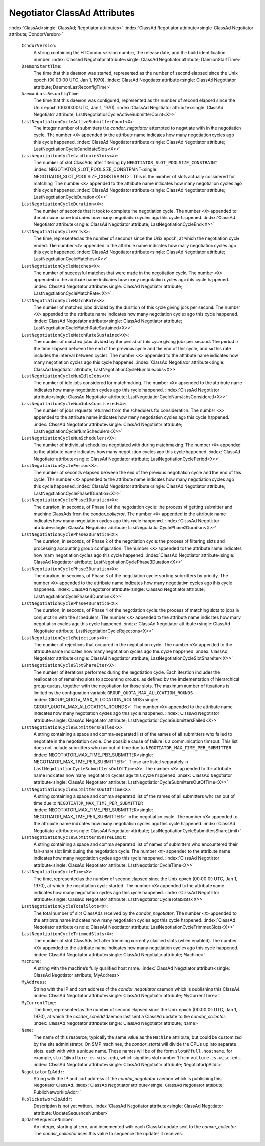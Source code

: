       

Negotiator ClassAd Attributes
=============================

:index:`ClassAd<single: ClassAd; Negotiator attributes>`
:index:`ClassAd Negotiator attribute<single: ClassAd Negotiator attribute; CondorVersion>`

 ``CondorVersion``:
    A string containing the HTCondor version number, the release date,
    and the build identification number.
    :index:`ClassAd Negotiator attribute<single: ClassAd Negotiator attribute; DaemonStartTime>`
 ``DaemonStartTime``:
    The time that this daemon was started, represented as the number of
    second elapsed since the Unix epoch (00:00:00 UTC, Jan 1, 1970).
    :index:`ClassAd Negotiator attribute<single: ClassAd Negotiator attribute; DaemonLastReconfigTime>`
 ``DaemonLastReconfigTime``:
    The time that this daemon was configured, represented as the number
    of second elapsed since the Unix epoch (00:00:00 UTC, Jan 1, 1970).
    :index:`ClassAd Negotiator attribute<single: ClassAd Negotiator attribute; LastNegotiationCycleActiveSubmitterCount<X>>`
 ``LastNegotiationCycleActiveSubmitterCount<X>``:
    The integer number of submitters the *condor\_negotiator* attempted
    to negotiate with in the negotiation cycle. The number ``<X>``
    appended to the attribute name indicates how many negotiation cycles
    ago this cycle happened.
    :index:`ClassAd Negotiator attribute<single: ClassAd Negotiator attribute; LastNegotiationCycleCandidateSlots<X>>`
 ``LastNegotiationCycleCandidateSlots<X>``:
    The number of slot ClassAds after filtering by
    ``NEGOTIATOR_SLOT_POOLSIZE_CONSTRAINT``
    :index:`NEGOTIATOR_SLOT_POOLSIZE_CONSTRAINT<single: NEGOTIATOR_SLOT_POOLSIZE_CONSTRAINT>`. This is the
    number of slots actually considered for matching. The number ``<X>``
    appended to the attribute name indicates how many negotiation cycles
    ago this cycle happened.
    :index:`ClassAd Negotiator attribute<single: ClassAd Negotiator attribute; LastNegotiationCycleDuration<X>>`
 ``LastNegotiationCycleDuration<X>``:
    The number of seconds that it took to complete the negotiation
    cycle. The number ``<X>`` appended to the attribute name indicates
    how many negotiation cycles ago this cycle happened.
    :index:`ClassAd Negotiator attribute<single: ClassAd Negotiator attribute; LastNegotiationCycleEnd<X>>`
 ``LastNegotiationCycleEnd<X>``:
    The time, represented as the number of seconds since the Unix epoch,
    at which the negotiation cycle ended. The number ``<X>`` appended to
    the attribute name indicates how many negotiation cycles ago this
    cycle happened.
    :index:`ClassAd Negotiator attribute<single: ClassAd Negotiator attribute; LastNegotiationCycleMatches<X>>`
 ``LastNegotiationCycleMatches<X>``:
    The number of successful matches that were made in the negotiation
    cycle. The number ``<X>`` appended to the attribute name indicates
    how many negotiation cycles ago this cycle happened.
    :index:`ClassAd Negotiator attribute<single: ClassAd Negotiator attribute; LastNegotiationCycleMatchRate<X>>`
 ``LastNegotiationCycleMatchRate<X>``:
    The number of matched jobs divided by the duration of this cycle
    giving jobs per second. The number ``<X>`` appended to the attribute
    name indicates how many negotiation cycles ago this cycle happened.
    :index:`ClassAd Negotiator attribute<single: ClassAd Negotiator attribute; LastNegotiationCycleMatchRateSustained<X>>`
 ``LastNegotiationCycleMatchRateSustained<X>``:
    The number of matched jobs divided by the period of this cycle
    giving jobs per second. The period is the time elapsed between the
    end of the previous cycle and the end of this cycle, and so this
    rate includes the interval between cycles. The number ``<X>``
    appended to the attribute name indicates how many negotiation cycles
    ago this cycle happened.
    :index:`ClassAd Negotiator attribute<single: ClassAd Negotiator attribute; LastNegotiationCycleNumIdleJobs<X>>`
 ``LastNegotiationCycleNumIdleJobs<X>``:
    The number of idle jobs considered for matchmaking. The number
    ``<X>`` appended to the attribute name indicates how many
    negotiation cycles ago this cycle happened.
    :index:`ClassAd Negotiator attribute<single: ClassAd Negotiator attribute; LastNegotiationCycleNumJobsConsidered<X>>`
 ``LastNegotiationCycleNumJobsConsidered<X>``:
    The number of jobs requests returned from the schedulers for
    consideration. The number ``<X>`` appended to the attribute name
    indicates how many negotiation cycles ago this cycle happened.
    :index:`ClassAd Negotiator attribute<single: ClassAd Negotiator attribute; LastNegotiationCycleNumSchedulers<X>>`
 ``LastNegotiationCycleNumSchedulers<X>``:
    The number of individual schedulers negotiated with during
    matchmaking. The number ``<X>`` appended to the attribute name
    indicates how many negotiation cycles ago this cycle happened.
    :index:`ClassAd Negotiator attribute<single: ClassAd Negotiator attribute; LastNegotiationCyclePeriod<X>>`
 ``LastNegotiationCyclePeriod<X>``:
    The number of seconds elapsed between the end of the previous
    negotiation cycle and the end of this cycle. The number ``<X>``
    appended to the attribute name indicates how many negotiation cycles
    ago this cycle happened.
    :index:`ClassAd Negotiator attribute<single: ClassAd Negotiator attribute; LastNegotiationCyclePhase1Duration<X>>`
 ``LastNegotiationCyclePhase1Duration<X>``:
    The duration, in seconds, of Phase 1 of the negotiation cycle: the
    process of getting submitter and machine ClassAds from the
    *condor\_collector*. The number ``<X>`` appended to the attribute
    name indicates how many negotiation cycles ago this cycle happened.
    :index:`ClassAd Negotiator attribute<single: ClassAd Negotiator attribute; LastNegotiationCyclePhase2Duration<X>>`
 ``LastNegotiationCyclePhase2Duration<X>``:
    The duration, in seconds, of Phase 2 of the negotiation cycle: the
    process of filtering slots and processing accounting group
    configuration. The number ``<X>`` appended to the attribute name
    indicates how many negotiation cycles ago this cycle happened.
    :index:`ClassAd Negotiator attribute<single: ClassAd Negotiator attribute; LastNegotiationCyclePhase3Duration<X>>`
 ``LastNegotiationCyclePhase3Duration<X>``:
    The duration, in seconds, of Phase 3 of the negotiation cycle:
    sorting submitters by priority. The number ``<X>`` appended to the
    attribute name indicates how many negotiation cycles ago this cycle
    happened.
    :index:`ClassAd Negotiator attribute<single: ClassAd Negotiator attribute; LastNegotiationCyclePhase4Duration<X>>`
 ``LastNegotiationCyclePhase4Duration<X>``:
    The duration, in seconds, of Phase 4 of the negotiation cycle: the
    process of matching slots to jobs in conjunction with the
    schedulers. The number ``<X>`` appended to the attribute name
    indicates how many negotiation cycles ago this cycle happened.
    :index:`ClassAd Negotiator attribute<single: ClassAd Negotiator attribute; LastNegotiationCycleRejections<X>>`
 ``LastNegotiationCycleRejections<X>``:
    The number of rejections that occurred in the negotiation cycle. The
    number ``<X>`` appended to the attribute name indicates how many
    negotiation cycles ago this cycle happened.
    :index:`ClassAd Negotiator attribute<single: ClassAd Negotiator attribute; LastNegotiationCycleSlotShareIter<X>>`
 ``LastNegotiationCycleSlotShareIter<X>``:
    The number of iterations performed during the negotiation cycle.
    Each iteration includes the reallocation of remaining slots to
    accounting groups, as defined by the implementation of hierarchical
    group quotas, together with the negotiation for those slots. The
    maximum number of iterations is limited by the configuration
    variable ``GROUP_QUOTA_MAX_ALLOCATION_ROUNDS``
    :index:`GROUP_QUOTA_MAX_ALLOCATION_ROUNDS<single: GROUP_QUOTA_MAX_ALLOCATION_ROUNDS>`. The number ``<X>``
    appended to the attribute name indicates how many negotiation cycles
    ago this cycle happened.
    :index:`ClassAd Negotiator attribute<single: ClassAd Negotiator attribute; LastNegotiationCycleSubmittersFailed<X>>`
 ``LastNegotiationCycleSubmittersFailed<X>``:
    A string containing a space and comma-separated list of the names of
    all submitters who failed to negotiate in the negotiation cycle. One
    possible cause of failure is a communication timeout. This list does
    not include submitters who ran out of time due to
    ``NEGOTIATOR_MAX_TIME_PER_SUBMITTER``
    :index:`NEGOTIATOR_MAX_TIME_PER_SUBMITTER<single: NEGOTIATOR_MAX_TIME_PER_SUBMITTER>`. Those are listed
    separately in ``LastNegotiationCycleSubmittersOutOfTime<X>``. The
    number ``<X>`` appended to the attribute name indicates how many
    negotiation cycles ago this cycle happened.
    :index:`ClassAd Negotiator attribute<single: ClassAd Negotiator attribute; LastNegotiationCycleSubmittersOutOfTime<X>>`
 ``LastNegotiationCycleSubmittersOutOfTime<X>``:
    A string containing a space and comma separated list of the names of
    all submitters who ran out of time due to
    ``NEGOTIATOR_MAX_TIME_PER_SUBMITTER``
    :index:`NEGOTIATOR_MAX_TIME_PER_SUBMITTER<single: NEGOTIATOR_MAX_TIME_PER_SUBMITTER>` in the negotiation
    cycle. The number ``<X>`` appended to the attribute name indicates
    how many negotiation cycles ago this cycle happened.
    :index:`ClassAd Negotiator attribute<single: ClassAd Negotiator attribute; LastNegotiationCycleSubmittersShareLimit>`
 ``LastNegotiationCycleSubmittersShareLimit``:
    A string containing a space and comma separated list of names of
    submitters who encountered their fair-share slot limit during the
    negotiation cycle. The number ``<X>`` appended to the attribute name
    indicates how many negotiation cycles ago this cycle happened.
    :index:`ClassAd Negotiator attribute<single: ClassAd Negotiator attribute; LastNegotiationCycleTime<X>>`
 ``LastNegotiationCycleTime<X>``:
    The time, represented as the number of second elapsed since the Unix
    epoch (00:00:00 UTC, Jan 1, 1970), at which the negotiation cycle
    started. The number ``<X>`` appended to the attribute name indicates
    how many negotiation cycles ago this cycle happened.
    :index:`ClassAd Negotiator attribute<single: ClassAd Negotiator attribute; LastNegotiationCycleTotalSlots<X>>`
 ``LastNegotiationCycleTotalSlots<X>``:
    The total number of slot ClassAds received by the
    *condor\_negotiator*. The number ``<X>`` appended to the attribute
    name indicates how many negotiation cycles ago this cycle happened.
    :index:`ClassAd Negotiator attribute<single: ClassAd Negotiator attribute; LastNegotiationCycleTrimmedSlots<X>>`
 ``LastNegotiationCycleTrimmedSlots<X>``:
    The number of slot ClassAds left after trimming currently claimed
    slots (when enabled). The number ``<X>`` appended to the attribute
    name indicates how many negotiation cycles ago this cycle happened.
    :index:`ClassAd Negotiator attribute<single: ClassAd Negotiator attribute; Machine>`
 ``Machine``:
    A string with the machine’s fully qualified host name.
    :index:`ClassAd Negotiator attribute<single: ClassAd Negotiator attribute; MyAddress>`
 ``MyAddress``:
    String with the IP and port address of the *condor\_negotiator*
    daemon which is publishing this ClassAd.
    :index:`ClassAd Negotiator attribute<single: ClassAd Negotiator attribute; MyCurrentTime>`
 ``MyCurrentTime``:
    The time, represented as the number of second elapsed since the Unix
    epoch (00:00:00 UTC, Jan 1, 1970), at which the *condor\_schedd*
    daemon last sent a ClassAd update to the *condor\_collector*.
    :index:`ClassAd Negotiator attribute<single: ClassAd Negotiator attribute; Name>`
 ``Name``:
    The name of this resource; typically the same value as the
    ``Machine`` attribute, but could be customized by the site
    administrator. On SMP machines, the *condor\_startd* will divide the
    CPUs up into separate slots, each with with a unique name. These
    names will be of the form ``slot#@full.hostname``, for example,
    ``slot1@vulture.cs.wisc.edu``, which signifies slot number 1 from
    ``vulture.cs.wisc.edu``.
    :index:`ClassAd Negotiator attribute<single: ClassAd Negotiator attribute; NegotiatorIpAddr>`
 ``NegotiatorIpAddr``:
    String with the IP and port address of the *condor\_negotiator*
    daemon which is publishing this Negotiator ClassAd.
    :index:`ClassAd Negotiator attribute<single: ClassAd Negotiator attribute; PublicNetworkIpAddr>`
 ``PublicNetworkIpAddr``:
    Description is not yet written.
    :index:`ClassAd Negotiator attribute<single: ClassAd Negotiator attribute; UpdateSequenceNumber>`
 ``UpdateSequenceNumber``:
    An integer, starting at zero, and incremented with each ClassAd
    update sent to the *condor\_collector*. The *condor\_collector* uses
    this value to sequence the updates it receives.

      
